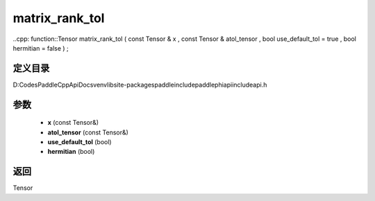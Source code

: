 .. _cn_api_paddle_experimental_matrix_rank_tol:

matrix_rank_tol
-------------------------------

..cpp: function::Tensor matrix_rank_tol ( const Tensor & x , const Tensor & atol_tensor , bool use_default_tol = true , bool hermitian = false ) ;


定义目录
:::::::::::::::::::::
D:\Codes\PaddleCppApiDocs\venv\lib\site-packages\paddle\include\paddle\phi\api\include\api.h

参数
:::::::::::::::::::::
	- **x** (const Tensor&)
	- **atol_tensor** (const Tensor&)
	- **use_default_tol** (bool)
	- **hermitian** (bool)

返回
:::::::::::::::::::::
Tensor
